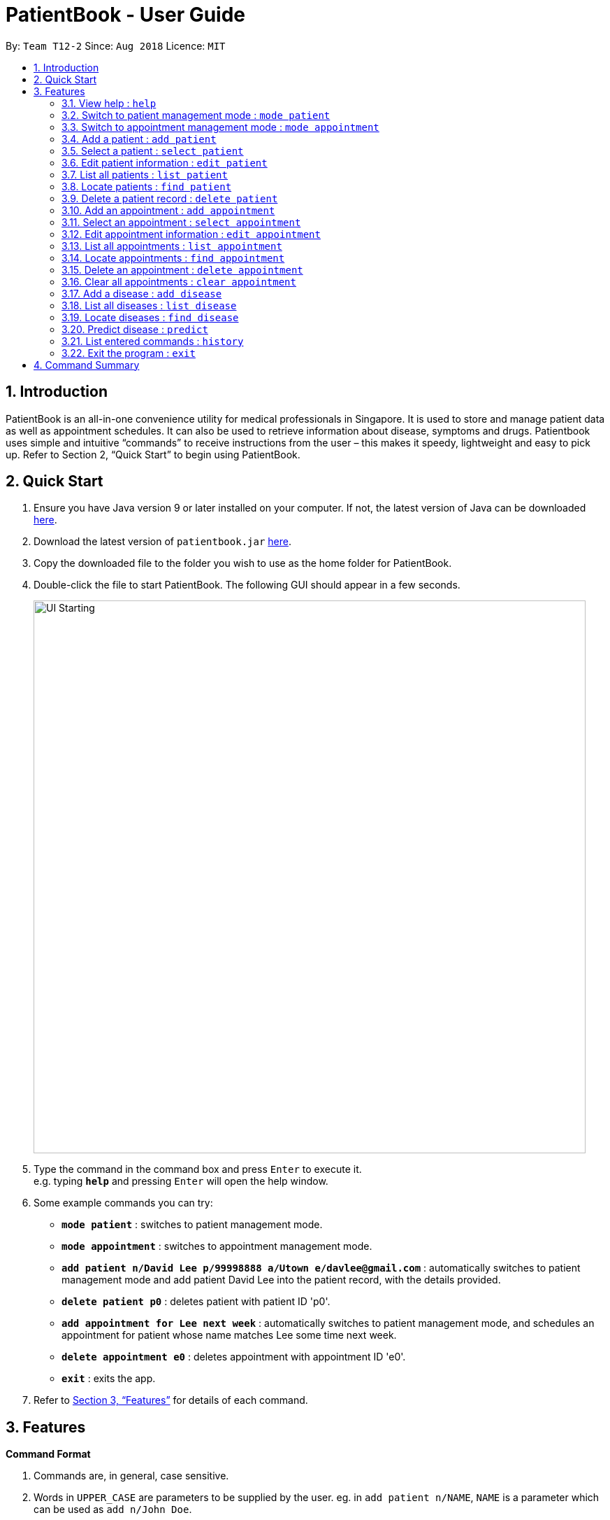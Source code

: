 = PatientBook - User Guide
:site-section: UserGuide
:toc:
:toc-title:
:toc-placement: preamble
:sectnums:
:imagesDir: images
:stylesDir: stylesheets
:xrefstyle: full
:experimental:
ifdef::env-github[]
:tip-caption: :bulb:
:note-caption: :information_source:
endif::[]
:repoURL: https://github.com/CS2103-AY1819S1-T12-2/main

By: `Team T12-2`      Since: `Aug 2018`      Licence: `MIT`

== Introduction

PatientBook is an all-in-one convenience utility for medical professionals in Singapore. It is used to store and manage patient data as well as appointment schedules. It can also be used to retrieve information about disease, symptoms and drugs.
Patientbook uses simple and intuitive “commands” to receive instructions from the user – this makes it speedy, lightweight and easy to pick up. Refer to Section 2, “Quick Start” to begin using PatientBook.

== Quick Start

. Ensure you have Java version 9 or later installed on your computer. If not, the latest version of Java can be downloaded
http://www.java.com/en/download/[here].
.  Download the latest version of `patientbook.jar`
   https://github.com/CS2103-AY1819S1-T12-2/main/releases[here].
. Copy the downloaded file to the folder you wish to use as the home folder for PatientBook.
. Double-click the file to start PatientBook. The following GUI should appear in a few seconds.
+
image::UI_Starting.PNG[width="790"]
+
.  Type the command in the command box and press kbd:[Enter] to execute it. +
e.g. typing *`help`* and pressing kbd:[Enter] will open the help window.
.  Some example commands you can try:

* *`mode patient`* : switches to patient management mode.
* *`mode appointment`* : switches to appointment management mode.
* *`add patient n/David Lee p/99998888 a/Utown e/davlee@gmail.com`* : automatically switches to patient management mode and add patient David Lee into the patient record, with the details provided.
* *`delete patient p0`* : deletes patient with patient ID 'p0'.
* *`add appointment for Lee next week`* : automatically switches to patient management mode, and schedules an appointment for patient whose name matches Lee some time next week.
* *`delete appointment e0`* : deletes appointment with appointment ID 'e0'.
* *`exit`* : exits the app.

.  Refer to <<Features>> for details of each command.

[[Features]]
== Features

====
*Command Format*

.   Commands are, in general, case sensitive.
.   Words in `UPPER_CASE` are parameters to be supplied by the user. eg. in `add patient n/NAME`, `NAME` is a parameter which can be used as `add n/John Doe`.
.   Items in square brackets are optional. +
    eg. in `add patient [t/TAG]`, `TAG` is an optional parameter.
.   Parameters with prefixes may be specified in any order, eg. all parameters for `add patient`, such as `n/NAME` and `a/ADDRESS` can be specified in any order
.   Commands which accept only a unique value for each prefixed parameter will only accept the last one entered for each type. +
    eg. `add patient n/John n/Sally` will add a patient with the name `Sally`, and ignore `John` altogether.
====

=== View help : `help`

*Format:* `help`

Opens this user guide to display information on how to use PatientBook. Help command works in both patient management
mode and appointment management mode.

=== Switch to patient management mode : `mode patient`

*Format:* `mode patient`

Switches the application to patient management mode. In this mode, you can view and manage patients’ data. When you
enter a valid command regarding patient in appointment management mode, the application will switch to patient management
mode automatically.

.Patient Mode
image::mode_patient.PNG[width="600"]

=== Switch to appointment management mode : `mode appointment`

*Format:* `mode appointment`

Switches the application to appointment management mode. In this mode, you can view and manage your patient's appointments.
When you enter a valid command regarding appointment in patient management mode, the application will switch to
appointment management mode automatically.

[NOTE]
By default, the list panel only displays appointments in the future.

.Appointment Mode
image::mode_appointment.PNG[width="600"]

=== Add a patient : `add patient`

*Format:* `add patient n/NAME p/PHONE a/ADDRESS e/EMAIL [t/TAG]`

Creates a new patient record and saves it in the list of all patient records. If necessary, switches the application to patient management mode.

[NOTE]
Any number of tags may be included, or none at all.

Examples:

* `add patient n/John Smith p/90516038 a/New Smith Street, Singapore 519321 e/johnsmith@gmail.com`
* `add patient n/Alice Barker p/62353535 a/4 Pizza Road, Singapore 941023 e/alice_barker@yahoo.com.sg t/friend t/groupmate`

=== Select a patient : `select patient`

*Format:* `select patient PATIENT_ID`

Selects an existing patient and its information will display on the right. If necessary, switches the application to patient management mode.
Selecting patient replaces physically clicking an patient card. Hence, you can only select a patient that is displayed on the left.

[NOTE]
You may select a deleted patient by first typing `list patient all`.

Examples:

* `select patient p1`
* `select patient p29`

.Select a patient
image::select_command_patient.PNG[width="600"]

=== Edit patient information : `edit patient`

*Format:* `edit patient PATIENT_ID [n/NAME] [p/PHONE] [a/ADDRESS] [e/EMAIL] [t/TAG]`

Edits an existing patient record. If necessary, switches the application to patient management mode.

[NOTE]
At least one of the optional fields must be provided.

[TIP]
Editing tags will remove all existing tags from the patient and replace them with the new tags. To remove all tags from a patient, use `t/` without any further input after the `/`.

Example:

* `edit patient p229 n/Bob Ross p/95106202`
* `edit patient p24 t/replacedTag t/friend`
* `edit patient p510 a/New Address Road, Singapore 401914 t/`

=== List all patients : `list patient`

*Format:* `list patient [all]`

Shows a list of all patients in the patient record. Using `all` will display all patients deleted in the past. If necessary, switches the application to appointment management mode.

=== Locate patients : `find patient`

*Format:* `find patient KEYWORD [MORE_KEYWORDS]`

*Alternative Format:* `find patient PATIENT_ID`

Notable Behaviour:

* The search is case insensitive, eg. `hans` will match `Hans`
* The order of keywords do not matter, eg. `Hans Bo` will match `Bo Hans`
* Only names in the patient record are searched
* Patients which are marked as deleted can only be found by looking up their Patient ID explicitly. They may not be found via keyword search
* Only full words will be searched, eg. `Han` will *not* match `Hans`
* Patient which match at least one of the keywords will be displayed after running the search, eg. `Hans Bo` will match `Hans Gruber` and `Bo Yang`
* Finding a patient via their ID will match and display patients who have the exact same ID as the search term, unless the ID is for some reason part of another patient's name, in which case they will be displayed as well

Examples:

* `find patient john`
* `find patient Alice bob`
* `find patient p510`

=== Delete a patient record : `delete patient`

*Format:* `delete patient PATIENT_ID`

[NOTE]
Patient records will only be marked as deleted, rather than being removed altogether. This is due to the sensitive nature of patient information

Examples:

* `delete patient p510`
* `delete patient p29`

=== Add an appointment : `add appointment`

*Format:* `add appointment for NAME TIME`

*Alternative Format:* `add appointment for PATIENT_ID TIME`

Creates a new appointment and places it in the schedule. If necessary, switches the application to appointment management mode.

[NOTE]
Unlike other commands, this command does not require any prefixing.

For `TIME` parameter, user may choose to use natural expressions to indicate the time or period where the appointment is to be scheduled. The list of natural expressions for `TIME`
which are accepted by the program include:

* `tomorrow` or `tmr`
* `the day after tomorrow` or `the day after tmr`
* `in * day` or `in * days`
* `in * week` or `in * weeks`
* `in * month` or `in * months`
* `this week` or `next week`
* `this month` or `next month`
* `this Monday` `this Tuesday` `this Wednesday` `this Thursday` `this Friday` `this Saturday` or `this Sunday`
* `next Monday` `next Tuesday` `next Wednesday` `next Thursday` `next Friday` `next Saturday` or `next Sunday`
* `soon`
* `recently`
* `in a few days`
* in `DD/MM/YYYY` format
[NOTE]
Asterisk (*) denotes any positive integer number.
[NOTE]
Adding an appointment with a time that is already past is allowed. However, this functionality should only be used when user wants to record some critical information about a past appointment that is for some reason unscheduled beforehand.

After the initial input is processed by the programme, user may encounter a maximum of four prompt windows for further input, including:

* A prompt window where user is required to choose the correct patient to schedule for, if the name provided in the initial input can be matched to multiple patients in the record. The definition of a successful match is the same as that of the command `find patient`, as explained above. `Patient_ID` of the intended patient is to be entered.
* A prompt window where user is required to provide a specific time slot for the appointment, from a list of available time periods, in `DD/MM/YYYY hh:mm - hh:mm` format.
* A prompt window where user may choose to provide any additional notes for the appointment.
* A prompt window where user may choose to provide any tags for the appointment.

Example:

Command entered: `add appointment for Xinze tomorrow`
// we require explicit numbering because the numbering system stops searching for further indices past
// a fenced code block.

1) There are multiple individuals named `Xinze` in the patient record, the program will request for a specific patient ID, in a prompt window similar to the following:

.Prompt Window for Patient ID
image::promptName.png[width="600"]

2) Once `Xinze` is matched to a unique patient in the patient record, the program will display a list of available time periods during `tomorrow`, based on the current time at which the command is executed, in another prompt window similar to the following:

.Prompt Window for Time Slot
image::promptTimeSlot.png[width="600"]

3) User further input: `31/10/2018 9:30 - 10:30`. Program proceeds to request for tags to be attached to the appointment, in another prompt window similar to the following:

.Prompt Window for Tags
image::promptTag.png[width="600"]

4) User may choose to provide or not provide any tags. In this case, the user does not wish to attach any tags. After that, program proceeds to request for additional notes for the appointment, in another prompt window similar to the following:

.Prompt Window for Additional Notes
image::promptNotes.png[width="600"]

5) User may choose to provide or not provide any additional notes. In this case, the user does not wish to add any additional notes. Upon completion, program creates the appointment as indicated in the schedule, and displays the following message to the user:


```
New appointment added: Appointment ID: e3 scheduled for patient ID: p7 during: 31/10/2018 09:30 to 31/10/2018 10:30
Details:
Tags:
```
=== Select an appointment : `select appointment`

*Format:* `select appointment APPOINTMENT_ID`

Selects an existing appointment and its details will display on the right. If necessary, switches the application to appointment management mode.
Selecting appointment replaces physically clicking an appointment card. Hence, you can only select an appointment that is displayed on the left.

[NOTE]
You may select a past appointment by first typing `list appointment all`.

Examples:

* `select appointment e5`
* `select appointment e29`

.Select an appointment
image::select_command_appointment.PNG[width="600"]

=== Edit appointment information : `edit appointment`

*Format:* `edit appointment APPOINTMENT_ID [p/PATIENT_ID] [t/TIME] [d/NOTES] [s/TAG]`

Edits an existing appointment with the given field(s). The constraints of each field are the same as those of the command `add appointment`. If necessary, switches the application to appointment management mode.

[NOTE]
At least one of the optional fields must be provided.
[NOTE]
To edit the time of the appointment, `[t/TIME]` has to be entered in `DD/MM/YYYY hh:mm - hh:mm` format, as natural expressions are not supported in this command.

Examples:

* `edit appointment e1 s/SecondVisit`
* `edit appointment e1031 p/p5`
* `edit appointment e41032 t/30/10/2019 10:00 - 11:30`

=== List all appointments : `list appointment`

*Format:* `list appointment [all]`

Shows a list of all future appointments scheduled, based on the current time at which the command is executed. Using `all` will display past appointments in the list as well. If necessary, switches the application to appointment management mode.

=== Locate appointments : `find appointment`

*Format:* `find appointment APPOINTMENT_ID`

Shows the appointment as indicated by the `APPOINTMENT_ID`. If necessary, switches the application to appointment management mode.

Example:

* `find appointment e2`

=== Delete an appointment : `delete appointment`

*Format:* `delete appointment APPOINTMENT_ID`

Deletes an appointment as indicated by the `APPOINTMENT_ID`. If necessary, switches the application to appointment management mode.

Example:

* `delete appointment e2`

=== Clear all appointments : `clear appointment`

*Format:* `clear appointment`

Clears all appointments scheduled in the record. If necessary, switches the application to appointment management mode.

// tag::diagnosis[]

=== Add a disease : `add disease`

*Format:* `add disease d/DISEASE s/SYMPTOM`

Adds a new disease to the patient book.

You must include one and only one `DISEASE` parameter with prefix `d/` and at least one `SYMPTOM` for that disease
with prefix `s/`. Duplicate symptoms can be included but only one will be added into the patient book. The `DISEASE`
 and `SYMPTOM` parameter can take any characters except `comma`. Both `DISEASE` and `SYMPTOM` parameters cannot exceed
 `20` characters in length.

When you try to add an existing disease into the patient book, the following error message will be shown to you:

.Error Message for Duplicate Diseases
image::ErrorMessageForAddingExistingDisease.png[width="600"]

Hence, you may try command `find disease NAME` to find related symptoms of this existing disease.

Example:

* `add disease d/acne s/pustules s/blackheads`

.Message for Adding Disease Successfully
image::SuccessfulAddDisease.png[width="600"]

* `add disease d/alcohol misuse s/stroke s/stroke s/mouth cancer` +
Symptom 'stroke' will be included once in our record.
* `add disease d/obesity d/obesities s/overweight` +
This is an invalid command due to multiple occurrence of disease paramters. Hence, you will
be prompted to enter a correct command:

.Error Message for Duplicate Disease Parameter
image::ErrorMessageForWrongAddDiseaseCommand.png[width="600"]

* `add disease d/averylongdiseaseparameter s/dummySymptom` +
Returns an error message:

.Error Message for Long Disease Parameter
image::AddDiseaseLimit.png[width="600"]

* `add disease d/invalid,disease s/dummySymptom` +
Returns an error message:

.Error Message for Invalid Disease Parameter
image::AddDiseaseComma.png[width="600"]

=== List all diseases : `list disease`

*Format:* `list disease`

Shows a list of all diseases in alphabetic order in the patient book.

=== Locate diseases  : `find disease`

*Format:* `find disease NAME`

Finds the disease which its name is specified in the command and returns its related symptoms
displayed in alphabetic order.

* The search is case insensitive; e.g. ‘HIV’, ‘hIV’ and ‘hiv’ are all equivalent.

.Display for find disease hIV
image::FindHiv.png[width="600"]

* Only full words will be matched; e.g. ‘confus’ will not match ‘confusion’.

Example:

* `find disease influenza` +
Returns all the symptoms related to disease ‘influenza’:

.Result for Command 'find disease influenza'
image::FindDiseaseInfluenza.png[width="600"]

=== Predict disease  : `predict`

*Format:* `predict s/SYMPTOM`

Predicts a disease from a given set of symptoms.

You must include at least one `SYMPTOM` parameter with prefix `s/` to predict a disease. All
diseases that contain the set of symptoms will be returned and displayed in alphabetic order.

* The `SYMPTOM` parameter is case insensitive; e.g. ‘fever’ will match ‘FeVER’.
* Only diseases containing all the symptoms given in the command will be returned; e.g.
For command `predict s/fever s/blackout`, even if disease ‘bacteremia’ contains symptom ‘fever’,
it will not be returned since it does not contain symptom ‘blackout’.
* If none of diseases contain the given set of symptoms, an error message will be shown to you:

Example:

* `predict s/fever s/blackout` +
Returns diseases which contain the two symptoms:

.Result for Valid Command 'predict s/fever s/blackout'
image::PredictDiseaseValidDemo.png[width="600"]

* `predict s/cry` +
Returns an error message:

.Error Message for Command 'predict s/cry'
image::PredictDiseaseInvalidDemo.png[width="600"]

* `predict s/` +
Returns an error message:

.Error Message for Empty Symptom Parameter
image::PredictEmptySymptom.png[width="600"]

// end::diagnosis[]

=== List entered commands : `history`

*Format:* `history`

Lists all commands that you have entered in reverse chronological order.

[TIP]
Tip: Pressing up and down arrows will display the previous and next input respectively in the command box.

=== Exit the program : `exit`

*Format:* `exit`

Exits the program.

== Command Summary

* *Add a disease* : `add disease` +

* *Add a patient* : `add patient` +

* *Add an appointment* : `add appointment` +

* *Clear All appointments* : `clear appointment` +

* *Delete a patient* : `delete patient` +

* *Delete an appointment* : `delete appointment` +

* *Edit appointment information* : `edit appointment` +

* *Edit patient information* : `edit patient` +

* *Exit the program* : `exit` +

* *List all appointments* : `list appointment` +

* *List all diseases* : `list disease` +

* *List all patients* : `list patient` +

* *View command history* : `history` +

* *Locate appointments* : `find appointment` +

* *Locate diseases* : `find disease` +

* *Locate patients* : `find patient` +

* *Predict disease* : `predict` +

* *Select a patient* : `select patient` +

* *Select an appointment* : `select appointment` +

* *Switch to appointment management mode* : `mode appointment` +

* *Switch to patient management mode:* : `mode patient` +

* *View help* : `help` +

